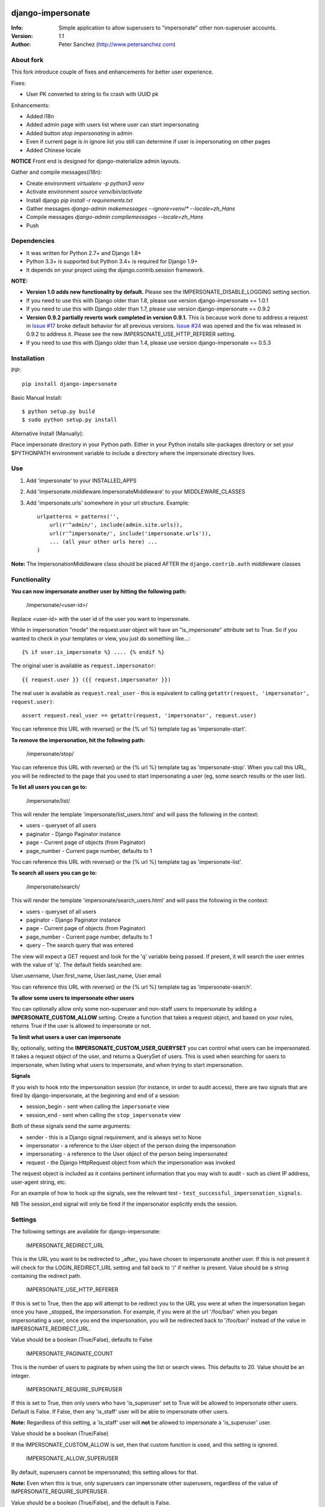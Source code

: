 .. |nlshield| image:: https://img.shields.io/badge/100%-Netlandish-blue.svg?style=square-flat
              :target: http://www.netlandish.com

==============================
django-impersonate |nlshield|
==============================
:Info: Simple application to allow superusers to "impersonate" other non-superuser accounts.
:Version: 1.1
:Author: Peter Sanchez (http://www.petersanchez.com)


About fork
==========
This fork introduce couple of fixes and enhancements for better user experience.

Fixes:

* User PK converted to string to fix crash with UUID pk

Enhancements:

* Added i18n
* Added admin page with users list where user can start impersonating
* Added button `stop impersonating` in admin
* Even if current page is in ignore list you still can determine if user is impersonating on other pages
* Added Chinese locale

**NOTICE**
Front end is designed for django-materialize admin layouts.

Gather and compile messages(i18n):

* Create environment `virtualenv -p python3 venv`
* Activate environment `source venv/bin/activate`
* Install django `pip install -r requirements.txt`
* Gather messages `django-admin makemessages --ignore=venv/* --locale=zh_Hans`
* Compile messages `django-admin compilemessages --locale=zh_Hans`
* Push


Dependencies
============

* It was written for Python 2.7+ and Django 1.8+
* Python 3.3+ is supported but Python 3.4+ is required for Django 1.9+
* It depends on your project using the django.contrib.session framework.

**NOTE:**

* **Version 1.0 adds new functionality by default.** Please see the IMPERSONATE_DISABLE_LOGGING setting section.
* If you need to use this with Django older than 1.8, please use version django-impersonate == 1.0.1
* If you need to use this with Django older than 1.7, please use version django-impersonate == 0.9.2
* **Version 0.9.2 partially reverts work completed in version 0.9.1.** This is because work done to address a request in `Issue #17 <https://bitbucket.org/petersanchez/django-impersonate/issues/17/remember-where-to-return-to-after>`_ broke default behavior for all previous versions. `Issue #24 <https://bitbucket.org/petersanchez/django-impersonate/issues/24/impersonate_redirect_url-no-longer-works>`_ was opened and the fix was released in 0.9.2 to address it. Please see the new IMPERSONATE_USE_HTTP_REFERER setting.
* If you need to use this with Django older than 1.4, please use version django-impersonate == 0.5.3


Installation
============

PIP::

    pip install django-impersonate

Basic Manual Install::

    $ python setup.py build
    $ sudo python setup.py install

Alternative Install (Manually):

Place impersonate directory in your Python path. Either in your Python installs site-packages directory or set your $PYTHONPATH environment variable to include a directory where the impersonate directory lives.


Use
===

#. Add 'impersonate' to your INSTALLED_APPS

#. Add 'impersonate.middleware.ImpersonateMiddleware' to your MIDDLEWARE_CLASSES

#. Add 'impersonate.urls' somewhere in your url structure. Example::

    urlpatterns = patterns('',
        url(r'^admin/', include(admin.site.urls)),
        url(r'^impersonate/', include('impersonate.urls')),
        ... (all your other urls here) ...
    )

**Note:** The ImpersonationMiddleware class should be placed AFTER the ``django.contrib.auth`` middleware classes

Functionality
=============

**You can now impersonate another user by hitting the following path:**

    /impersonate/<user-id>/

Replace <user-id> with the user id of the user you want to impersonate.

While in impersonation "mode" the request.user object will have an
"is_impersonate" attribute set to True. So if you wanted to check in your
templates or view, you just do something like...::

    {% if user.is_impersonate %} .... {% endif %}

The original user is available as ``request.impersonator``::

    {{ request.user }} ({{ request.impersonator }})

The real user is available as ``request.real_user`` - this is equivalent
to calling ``getattr(request, 'impersonator', request.user)``::

    assert request.real_user == getattr(request, 'impersonator', request.user)

You can reference this URL with reverse() or the {% url %} template tag
as 'impersonate-start'.


**To remove the impersonation, hit the following path:**

    /impersonate/stop/

You can reference this URL with reverse() or the {% url %} template tag
as 'impersonate-stop'. When you call this URL, you will be redirected to
the page that you used to start impersonating a user (eg, some search results
or the user list).


**To list all users you can go to:**

    /impersonate/list/

This will render the template 'impersonate/list_users.html' and will pass
the following in the context:

* users - queryset of all users
* paginator - Django Paginator instance
* page - Current page of objects (from Paginator)
* page_number - Current page number, defaults to 1

You can reference this URL with reverse() or the {% url %} template tag
as 'impersonate-list'.


**To search all users you can go to:**

    /impersonate/search/

This will render the template 'impersonate/search_users.html' and will pass
the following in the context:

* users - queryset of all users
* paginator - Django Paginator instance
* page - Current page of objects (from Paginator)
* page_number - Current page number, defaults to 1
* query - The search query that was entered

The view will expect a GET request and look for the 'q' variable being passed.
If present, it will search the user entries with the value of 'q'. The default
fields searched are:

User.username, User.first_name, User.last_name, User.email

You can reference this URL with reverse() or the {% url %} template tag
as 'impersonate-search'.


**To allow some users to impersonate other users**

You can optionally allow only some non-superuser and non-staff users to impersonate by adding a **IMPERSONATE_CUSTOM_ALLOW** setting. Create a function that takes a request object, and based on your rules, returns True if the user is allowed to impersonate or not.

**To limit what users a user can impersonate**

By, optionally, setting the **IMPERSONATE_CUSTOM_USER_QUERYSET** you can control what users can be impersonated. It takes a request object of the user, and returns a QuerySet of users. This is used when searching for users to impersonate, when listing what users to impersonate, and when trying to start impersonation.

**Signals**

If you wish to hook into the impersonation session (for instance, in order to
audit access), there are two signals that are fired by django-impersonate, at
the beginning and end of a session:

* session_begin - sent when calling the ``impersonate`` view
* session_end - sent when calling the ``stop_impersonate`` view

Both of these signals send the same arguments:

* sender - this is a Django signal requirement, and is always set to None
* impersonator - a reference to the User object of the person doing the impersonation
* impersonating - a reference to the User object of the person being impersonated
* request - the Django HttpRequest object from which the impersonation was invoked

The request object is included as it contains pertinent information that you may wish
to audit - such as client IP address, user-agent string, etc.

For an example of how to hook up the signals, see the relevant test - ``test_successful_impersonation_signals``.

NB The session_end signal will only be fired if the impersonator explicitly ends
the session.

Settings
========

The following settings are available for django-impersonate:


    IMPERSONATE_REDIRECT_URL

This is the URL you want to be redirected to _after_ you have chosen to
impersonate another user. If this is not present it will check for
the LOGIN_REDIRECT_URL setting and fall back to '/' if neither is
present. Value should be a string containing the redirect path.


    IMPERSONATE_USE_HTTP_REFERER

If this is set to True, then the app will attempt to be redirect you to
the URL you were at when the impersonation began once you have _stopped_
the impersonation. For example, if you were at the url '/foo/bar/' when
you began impersonating a user, once you end the impersonation, you will
be redirected back to '/foo/bar/' instead of the value in
IMPERSONATE_REDIRECT_URL.

Value should be a boolean (True/False), defaults to False


    IMPERSONATE_PAGINATE_COUNT

This is the number of users to paginate by when using the list or
search views. This defaults to 20. Value should be an integer.


    IMPERSONATE_REQUIRE_SUPERUSER

If this is set to True, then only users who have 'is_superuser' set
to True will be allowed to impersonate other users. Default is False.
If False, then any 'is_staff' user will be able to impersonate other
users.

**Note:** Regardless of this setting, a 'is_staff' user will **not** be
allowed to impersonate a 'is_superuser' user.

Value should be a boolean (True/False)

If the IMPERSONATE_CUSTOM_ALLOW is set, then that custom function is used, and
this setting is ignored.


    IMPERSONATE_ALLOW_SUPERUSER

By default, superusers cannot be impersonated; this setting allows for that.

**Note:** Even when this is true, only superusers can impersonate other superusers,
regardless of the value of IMPERSONATE_REQUIRE_SUPERUSER.

Value should be a boolean (True/False), and the default is False.


    IMPERSONATE_URI_EXCLUSIONS

Set to a list/tuple of url patterns that, if matched, user
impersonation is not completed. It defaults to::

    (r'^admin/',)

If you do not want to use even the default exclusions then set
the setting to an emply list/tuple.


    IMPERSONATE_CUSTOM_USER_QUERYSET

A string that represents a function (e.g. 'module.submodule.mod.function_name')
that allows more fine grained control over what users a user can impersonate.
It takes one argument, the request object, and should return a QuerySet. Only
the users in this queryset can be impersonated.

This function will not be called when the request has an unauthorised users,
and will only be called when the user is allowed to impersonate (cf.
IMPERSONATE_REQUIRE_SUPERUSER and IMPERSONATE_CUSTOM_ALLOW ).

Regardless of what this function returns, a user cannot impersonate a
superuser, even if there are superusers in the returned QuerySet.

It is optional, and if it is not present, the user can impersonate any user
(i.e. the default is User.objects.all()).


    IMPERSONATE_CUSTOM_ALLOW

A string that represents a function (e.g. 'module.submodule.mod.function_name')
that allows more fine grained control over who can use the impersonation. It
takes one argument, the request object, and should return True to allow
impesonation. Regardless of this setting, the user must be logged in to
impersonate. If this setting is used, IMPERSONATE_REQUIRE_SUPERUSER is ignored.

It is optional, and if it is not present, the previous rules about superuser
and IMPERSONATE_REQUIRE_SUPERUSER apply.


    IMPERSONATE_REDIRECT_FIELD_NAME

A string that represents the name of a request (GET) parameter which contains
the URL to redirect to after impersonating a user. This can be used to redirect
to a custom page after impersonating a user. Example::

    # in settings.py
    IMPERSONATE_REDIRECT_FIELD_NAME = 'next'

    # in your view
    <a href="{% url 'impersonate-list' %}?next=/some/url/">switch user</a>

To return always to the current page after impersonating a user, use request.path:

    ``<a href="{% url 'impersonate-list' %}?next={{request.path}}">switch user</a>``


    IMPERSONATE_SEARCH_FIELDS

Array of user model fields used for building searching query. Default value is
[User.USERNAME_FIELD, 'first_name', 'last_name', 'email']. If the User model doesn't have
the USERNAME_FIELD attribute, it falls back to 'username' (< Django 1.5).


    IMPERSONATE_LOOKUP_TYPE

A string that represents SQL lookup type for searching users by query on
fields above. It is 'icontains' by default.

    IMPERSONATE_DISABLE_LOGGING

A bool that can be used to disable the logging of impersonation sessions. By
default each impersonation ``session_begin`` signal will create a new
``ImpersonationLog`` object, which is closed out (duration calculated) at
the corresponding ``session_end`` signal.

It is optional, and defaults to False (i.e. logging is enabled).

    IMPERSONATE_MAX_FILTER_SIZE

The max number of items acceptable in the admin list filters. If the number of
items exceeds this, then the filter is removed (just shows all). This is used
by the "Filter by impersonator" filter.

It is optional, and defaults to 100.

Testing
=======

You need factory_boy installed for tests to run. To install, use::

    $ pip install factory_boy

**Note:** This currently not required for Python 3.3+. For more info on factory_boy, see: https://github.com/dnerdy/factory_boy

From the repo checkout, ensure you have Django in your PYTHONPATH and  run::

    $ python runtests.py

To get test coverage, use::

    $ coverage run --branch runtests.py
    $ coverage html  <- Pretty HTML files for you
    $ coverage report -m  <- Ascii report

If you're bored and want to test all the supported environments, you'll need tox.::

    $ pip install tox
    $ tox

And you should see::

    py3.5-django1.10: commands succeeded
    py3.5-django1.9: commands succeeded
    py3.5-django1.8: commands succeeded
    py3.4-django1.10: commands succeeded
    py3.4-django1.9: commands succeeded
    py3.4-django1.8: commands succeeded
    py3.3-django1.8: commands succeeded
    py2.7-django1.10: commands succeeded
    py2.7-django1.9: commands succeeded
    py2.7-django1.8: commands succeeded
    congratulations :)

Copyright & Warranty
====================
All documentation, libraries, and sample code are
Copyright 2011 Peter Sanchez <petersanchez@gmail.com>. The library and
sample code are made available to you under the terms of the BSD license
which is contained in the included file, BSD-LICENSE.


==================
Commercial Support
==================

This software, and lots of other software like it, has been built in support of many of
Netlandish's own projects, and the projects of our clients. We would love to help you
on your next project so get in touch by dropping us a note at hello@netlandish.com.
